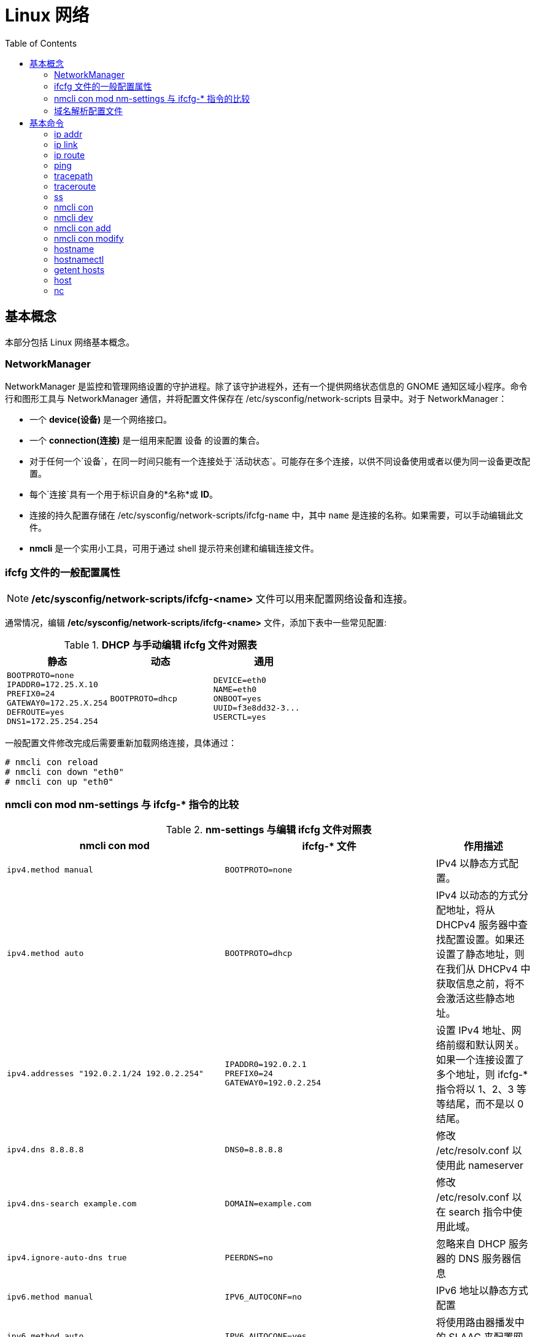 = Linux 网络
:toc: manual

== 基本概念

本部分包括 Linux 网络基本概念。

=== NetworkManager

NetworkManager 是监控和管理网络设置的守护进程。除了该守护进程外，还有一个提供网络状态信息的 GNOME 通知区域小程序。命令行和图形工具与 NetworkManager 通信，并将配置文件保存在 /etc/sysconfig/network-scripts 目录中。对于 NetworkManager：

* 一个 *device(设备)* 是一个网络接口。
* 一个 *connection(连接)* 是一组用来配置 `设备` 的设置的集合。
* 对于任何一个`设备`，在同一时间只能有一个连接处于`活动状态`。可能存在多个连接，以供不同设备使用或者以便为同一设备更改配置。
* 每个`连接`具有一个用于标识自身的*名称*或 *ID*。
* 连接的持久配置存储在 /etc/sysconfig/network-scripts/ifcfg-`name` 中，其中 `name` 是连接的名称。如果需要，可以手动编辑此文件。
* *nmcli* 是一个实用小工具，可用于通过 shell 提示符来创建和编辑连接文件。

=== ifcfg 文件的一般配置属性

NOTE: */etc/sysconfig/network-scripts/ifcfg-<name>* 文件可以用来配置网络设备和连接。

通常情况，编辑 */etc/sysconfig/network-scripts/ifcfg-<name>* 文件，添加下表中一些常见配置:

.*DHCP 与手动编辑 ifcfg 文件对照表*
[cols="5a,5a,5a"]
|===
|静态 |动态 |通用

|
----
BOOTPROTO=none
IPADDR0=172.25.X.10
PREFIX0=24
GATEWAY0=172.25.X.254
DEFROUTE=yes
DNS1=172.25.254.254
----
|
----
BOOTPROTO=dhcp
----
|
----
DEVICE=eth0
NAME=eth0
ONBOOT=yes
UUID=f3e8dd32-3...
USERCTL=yes
----
|===

一般配置文件修改完成后需要重新加载网络连接，具体通过：

[source, text]
----
# nmcli con reload
# nmcli con down "eth0"
# nmcli con up "eth0"
----

=== nmcli con mod nm-settings 与 ifcfg-* 指令的比较

.*nm-settings 与编辑 ifcfg 文件对照表*
[cols="5a,5a,2"]
|===
|nmcli con mod |ifcfg-* 文件 |作用描述

|
[source, bash]
----
ipv4.method manual
----
|
[source, bash]
----
BOOTPROTO=none
----
|IPv4 以静态方式配置。

|
[source, bash]
----
ipv4.method auto
----
|
[source, bash]
----
BOOTPROTO=dhcp
----
|IPv4 以动态的方式分配地址，将从 DHCPv4 服务器中查找配置设置。如果还设置了静态地址，则在我们从 DHCPv4 中获取信息之前，将不会激活这些静态地址。

|
[source, bash]
----
ipv4.addresses "192.0.2.1/24 192.0.2.254"
----
|
[source, bash]
----
IPADDR0=192.0.2.1 
PREFIX0=24 
GATEWAY0=192.0.2.254
----
|设置 IPv4 地址、网络前缀和默认网关。如果一个连接设置了多个地址，则 ifcfg-* 指令将以 1、2、3 等等结尾，而不是以 0 结尾。

|
[source, bash]
----
ipv4.dns 8.8.8.8
----
|
[source, bash]
----
DNS0=8.8.8.8
----
|修改 /etc/resolv.conf 以使用此 nameserver

|
[source, bash]
----
ipv4.dns-search example.com
----
|
[source, bash]
----
DOMAIN=example.com
----
|修改 /etc/resolv.conf 以在 search 指令中使用此域。

|
[source, bash]
----
ipv4.ignore-auto-dns true
----
|
[source, bash]
----
PEERDNS=no
----
|忽略来自 DHCP 服务器的 DNS 服务器信息

|
[source, bash]
----
ipv6.method manual
----
|
[source, bash]
----
IPV6_AUTOCONF=no
----
|IPv6 地址以静态方式配置

|
[source, bash]
----
ipv6.method auto
----
|
[source, bash]
----
IPV6_AUTOCONF=yes
----
|将使用路由器播发中的 SLAAC 来配置网络设置。

|
[source, bash]
----
ipv6.method dhcp
----
|
[source, bash]
----
IPV6_AUTOCONF=no 
DHCPV6C=yes
----
|将使用 DHCPv6（而不使用 SLAAC）来配置网络设置

|
[source, bash]
----
ipv6.addresses "2001:db8::a/64 2001:db8::1"
----
|
[source, bash]
----
IPV6ADDR=2001:db8::a/64 
IPV6_DEFAULTGW=2001:db8::1
----
|设置静态 IPv4 地址、网络前缀和默认网关。如果为连接设置了多个地址，IPV6_SECONDARIES 将采用空格分隔的地址/前缀定义的双引号列表。

|
[source, bash]
----
ipv6.dns . . .
----
|
[source, bash]
----
DNS0= . . .
----
|修改 /etc/resolv.conf 以使用此 nameserver。与 IPv4 完全相同

|
[source, bash]
----
ipv6.dns-search example.com
----
|
[source, bash]
----
DOMAIN=example.com
----
|修改 /etc/resolv.conf 以在 search 指令中使用此域。与 IPv4 完全相同。

|
[source, bash]
----
ipv6.ignore-auto-dns true
----
|
[source, bash]
----
IPV6_PEERDNS=no
----
|忽略来自 DHCP 服务器的 DNS 服务器信息。

|
[source, bash]
----
connection.autoconnect yes
----
|
[source, bash]
----
ONBOOT=yes
----
|在启动时自动激活此连接。

|
[source, bash]
----
connection.id eth0
----
|
[source, bash]
----
NAME=eth0
----
|此连接的名称。

|
[source, bash]
----
connection.interface-name eth0
----
|
[source, bash]
----
DEVICE=eth0
----
|连接与具有此名称的网络接口绑定。

|
[source, bash]
----
802-3-ethernet.mac-address . . .
----
|
[source, bash]
----
HWADDR= . . .
----
|连接与具有此 MAC 地址的网络接口绑定。
|===

=== 域名解析配置文件

*/etc/hosts* 文件中定义着 IP 地址和域名的映射关系

[source, bash]
----
# cat /etc/hosts
127.0.0.1   localhost localhost.localdomain localhost4 localhost4.localdomain4
::1         localhost localhost.localdomain localhost6 localhost6.localdomain6

10.66.192.101 master.example.com
----

当通过 */etc/hosts* 不能够完成域名解析时 */etc/resolv.conf* 用来完成域名解析。这个文件中定义了一系列域名服务器和search：

[source, bash]
----
# cat /etc/resolv.conf
# Generated by NetworkManager
nameserver 8.8.8.8
----

NOTE: */etc/resolv.conf* 文件会在网络接口重起时自动重写，设置 *PEERDNS=no* 属性可以阻止被自动更新。`nmcli con mod eth0 ipv4.ignore-auto-dns yes` 可以用来设定这个属性

== 基本命令

.*网络配置列表*
|===
|命令 |描述

|<<hostnamectl, hostnamectl set-hostname>>
|在此系统上持久设置主机名。

|<<ip addr, ip addr show>>
|显示/管理当前网络接口地址配置。

|<<ip link, ip link>>
|显示/管理网络设备

|<<ip route, ip route>>
|显示/管理路由信息

|<<nmcli dev, nmcli dev status>>
|显示所有网络接口的 NetworkManager 状态。

|<<nmcli con, nmcli con show>>
|列出所有连接。

|<<nmcli con, nmcli con show name>>
|列出 name 连接的当前设置。

|<<nmcli con add, nmcli con add con-name name>>
|添加一个名为 name 的新连接。

|<<nmcli con mod, nmcli con mod name>>
|修改 name 连接。

|<<nmcli con, nmcli con reload>>
|告知 NetworkManager 重新读取配置文件（在手动编辑配置文件之后使用）。

|<<nmcli con, nmcli con up name>>
|激活 name 连接。

|<<nmcli dev, nmcli dev dis dev>>
|在网络接口 dev 上停用并断开当前连接。

|<<nmcli con, nmcli con del name>>
|删除 name 连接及其配置文件。
|===

=== ip addr

[source, text]
.*显示所有设备和地址信息*
----
# ip addr
# ip addr show eth0
----

=== ip link

[source, text]
.*显示设备网络接收和统计数据*
----
# ip -s link
# ip -s link show eth0
----

NOTE: `ip` 用来显示/管理路由、设备、地址、等。

=== ip route

[source, text]
.*显示路由信息*
----
# ip route
----

=== ping

[source, bash]
.*ping 用来检测网络的连通性*
----
# ping -c2 10.66.193.254
PING 10.66.193.254 (10.66.193.254) 56(84) bytes of data.
64 bytes from 10.66.193.254: icmp_seq=1 ttl=255 time=2.05 ms
64 bytes from 10.66.193.254: icmp_seq=2 ttl=255 time=6.90 ms

--- 10.66.193.254 ping statistics ---
2 packets transmitted, 2 received, 0% packet loss, time 1001ms
rtt min/avg/max/mdev = 2.059/4.482/6.906/2.424 ms
----

=== tracepath

[source, bash]
.*tracepath 用来跟踪远程地址*
----
# tracepath 10.66.193.254
 1?: [LOCALHOST]                                         pmtu 1500
 1:  10.66.193.253                                         2.605ms reached
 1:  10.66.193.253                                         2.263ms reached
     Resume: pmtu 1500 hops 1 back 1
----

=== traceroute

[source, bash]
.*traceroute 用来跟踪远程地址*
----
$ traceroute redhat.com
traceroute to redhat.com (10.4.204.55), 30 hops max, 60 byte packets
 1  10.66.193.253 (10.66.193.253)  1.009 ms  1.133 ms  1.524 ms
 2  10.66.254.13 (10.66.254.13)  0.464 ms  0.455 ms  0.438 ms
 3  10.4.57.254 (10.4.57.254)  239.447 ms  239.446 ms  239.425 ms
 4  10.4.56.12 (10.4.56.12)  250.716 ms  250.678 ms  261.759 ms
 5  unused (10.4.60.2)  253.584 ms  253.562 ms unused (10.4.60.6)  253.529 ms
 6  unused (10.4.253.2)  274.428 ms network (10.4.253.0)  247.439 ms unused (10.4.253.6)  274.089 ms
 7  10.4.255.154 (10.4.255.154)  241.891 ms 10.4.255.156 (10.4.255.156)  241.231 ms  240.579 ms
 8  10.4.192.5 (10.4.192.5)  239.829 ms  239.946 ms  240.473 ms
 9  redirect-redhat-com.vserver.prod.ext.phx2.redhat.com (10.4.204.55)  239.598 ms  240.883 ms  239.943 ms
----

NOTE: tracepath/traceroute 默认发送 UDP 包给远程地址。traceroute 可以指定发送包的类型，ICMP (-I)，TCP(-T)。

=== ss

NOTE: `ss` 主要用来显示一些端口服务相关的信息。

[source, text]
.*显示所有 TCP UDP 连接信息*
----
# ss -tu
Netid State      Recv-Q Send-Q                                                        Local Address:Port                                                                         Peer Address:Port
udp   ESTAB      0      0                                                             10.66.193.160:49795                                                                        51.15.41.135:ntp
udp   ESTAB      0      0                                                             10.66.193.160:34809                                                                        59.46.44.253:ntp
udp   ESTAB      0      0                                          2620:52:0:42c0:5054:ff:fee0:d006:47532                                                      2600:3c01::f03c:91ff:fe93:b0d1:ntp
tcp   ESTAB      0      0                                                             10.66.193.160:ssh                                                                         10.66.192.147:36872
----

NOTE: NOTE: `/etc/services` 中保存着所有端口和服务对应的信息。

[source, text]
.*显示所有监听的 TCP Socket 及其对应的服务*
----
# ss -ltp
----

.*ss 常见 options*
|===
|Option |描述

|-n
|显示数字(端口号)而不是服务名

|-t
|显示 TCP 连接

|-u
|显示 UDP 连接

|-l
|仅显示 LISTEN 状态的 Socket

|-a
|显示所有（listening 和 established） Socket

|-p
|显示使用 Socket 的进程信息
|===

=== nmcli con

[source, text]
.*显示所有连接*
----
# nmcli connection show
NAME    UUID                                  TYPE            DEVICE
eth0    0e612544-0d1e-4487-83d8-d4f054e929d8  802-3-ethernet  eth0
virbr0  405c39c0-8b20-475e-a241-137f74982308  bridge          virbr0
----


[source, text]
.*显示所有活跃连接*
----
# nmcli connection show --active
NAME    UUID                                  TYPE            DEVICE
eth0    0e612544-0d1e-4487-83d8-d4f054e929d8  802-3-ethernet  eth0
virbr0  405c39c0-8b20-475e-a241-137f74982308  bridge          virbr0
----


[source, text]
.*显示某一个连接的详细信息*
----
# nmcli connection show eth0
....
----

NOTE: `nmcli` 同来管理网络配置和设备。另外 *etc/sysconfig/network-scripts* 中保存着网络和设备相关的配置文件。

=== nmcli dev

[source, text]
.*显示设备状态*
----
# nmcli device status
DEVICE      TYPE      STATE      CONNECTION
virbr0      bridge    connected  virbr0
eth0        ethernet  connected  eth0
lo          loopback  unmanaged  --
virbr0-nic  tun       unmanaged  --
----


[source, text]
.*显示某一个设备的详细信息*
----
# nmcli device show eth0
GENERAL.DEVICE:                         eth0
GENERAL.TYPE:                           ethernet
GENERAL.HWADDR:                         52:54:00:E0:D0:06
GENERAL.MTU:                            1500
GENERAL.STATE:                          100 (connected)
GENERAL.CONNECTION:                     eth0
GENERAL.CON-PATH:                       /org/freedesktop/NetworkManager/ActiveConnection/0
WIRED-PROPERTIES.CARRIER:               on
IP4.ADDRESS[1]:                         10.66.193.160/23
IP4.GATEWAY:                            10.66.193.254
IP4.ROUTE[1]:                           dst = 10.72.17.5/32, nh = 10.66.193.254, mt = 100
IP4.DNS[1]:                             10.72.17.5
IP4.DNS[2]:                             10.68.5.26
IP4.DOMAIN[1]:                          pek.redhat.com
IP6.ADDRESS[1]:                         2620:52:0:42c0:5054:ff:fee0:d006/64
IP6.ADDRESS[2]:                         fe80::5054:ff:fee0:d006/64
IP6.GATEWAY:                            fe80::e6d3:f1ff:fe9a:2cc3
IP6.ROUTE[1]:                           dst = 2620:52:0:42c0::/64, nh = ::, mt = 100
----
 
=== nmcli con add

[source, text]
.*添加一个动态连接*
----
# nmcli connection add con-name "conn-dynamic" type ethernet ifname eth0
Connection 'conn-dynamic' (eaf49242-0708-43f7-aa98-10e62c29dfb4) successfully added.
----

[source, text]
.*添加一个静态连接*
----
# nmcli connection add con-name "conn-static" ifname eth0 autoconnect no type ethernet ip4 10.66.192.100/24 gw4 10.66.193.254
Connection 'conn-static' (874025b6-7a32-4ab7-873e-255aad44f2b6) successfully added.
----

[source, text]
.*启动静态连接*
----
# nmcli connection up "conn-static"
----

[source, text]
.*启动动态连接*
----
# nmcli connection up "conn-dynamic"
----

=== nmcli con modify

[source, text]
.*关闭自动连接*
----
# nmcli connection modify "conn-static" connection.autoconnect no
----

[source, text]
.*修改 ipv4.dns*
----
# nmcli connection modify "conn-static" ipv4.dns 10.68.5.26
----

[source, text]
.*添加备份 DNS*
----
# nmcli connection modify "conn-static" +ipv4.dns 8.8.8.
----

[source, text]
.*修改 ip 地址*
----
# nmcli connection modify "conn-static" ipv4.addresses 10.66.192.100/24
----

[source, text]
.*添加备份 ip 地址*
----
# nmcli connection modify "conn-static" +ipv4.addresses 10.10.10.10/16
----

=== hostname

[source, bash]
.*显示 /etc/hostname 中配置的 hostname*
----
$ hostname
ksoong.redhat.com
----

=== hostnamectl

[source, bash]
.*配置 hostname*
----
$ hostnamectl set-hostname master.example.com
$ hostnamectl status
   Static hostname: master.example.com
         Icon name: computer-vm
           Chassis: vm
        Machine ID: d8bed309f4294655bb32a6fae3d9b8e9
           Boot ID: f6013904460948db93109440302364f8
    Virtualization: kvm
  Operating System: Red Hat Enterprise Linux Server 7.3 (Maipo)
       CPE OS Name: cpe:/o:redhat:enterprise_linux:7.3:GA:server
            Kernel: Linux 3.10.0-514.el7.x86_64
      Architecture: x86-64
# cat /etc/hostname
master.example.com
----

NOTE: 老版本的 Linux, hostname 保存在 `/etc/sysconfig/network`。

=== getent hosts

[source, bash]
.*getent hosts HOSTNAME 用来测试域名解析*
----
$ getent hosts master.example.com
192.168.122.101 master.example.com master
----

=== host

[source, bash]
.*host HOSTNAME 用来测试 DNS 服务器的连接性*
----
# host master.example.com
----

=== nc

The Netcat tool can be run through the command nc, and has two mandatory arguments, a host and a port.

[source, bash]
----
$ nc -z -v redhat.com 80
Ncat: Version 7.50 ( https://nmap.org/ncat )
Ncat: Connected to 10.4.204.55:80.
Ncat: 0 bytes sent, 0 bytes received in 0.25 seconds.
----

https://docs.microsoft.com/en-us/powershell/module/nettcpip/test-netconnection?view=win10-ps[Microsoft’s Documentation: Test-NetConnection]
